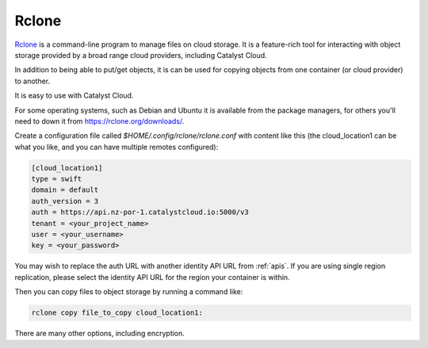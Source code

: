 ******
Rclone
******

`Rclone <https://rclone.org/>`_ is a command-line program to manage files on
cloud storage. It is a feature-rich tool for interacting with object storage
provided by a broad range cloud providers, including Catalyst Cloud.

In addition to being able to put/get objects, it is can be used for copying
objects from one container (or cloud provider) to another.

It is easy to use with Catalyst Cloud.

For some operating systems, such as Debian and Ubuntu it is available from
the package managers, for others you'll need to down it from https://rclone.org/downloads/.

Create a configuration file called `$HOME/.config/rclone/rclone.conf` with
content like this (the cloud_location1 can be what you like, and you can
have multiple remotes configured):

.. code-block:: ini

  [cloud_location1]
  type = swift
  domain = default
  auth_version = 3
  auth = https://api.nz-por-1.catalystcloud.io:5000/v3
  tenant = <your_project_name>
  user = <your_username>
  key = <your_password>

You may wish to replace the auth URL with another identity API URL from
:ref:`apis`. If you are using single region replication, please select the
identity API URL for the region your container is within.

Then you can copy files to object storage by running a command like:

.. code-block:: bash

  rclone copy file_to_copy cloud_location1:

There are many other options, including encryption.
